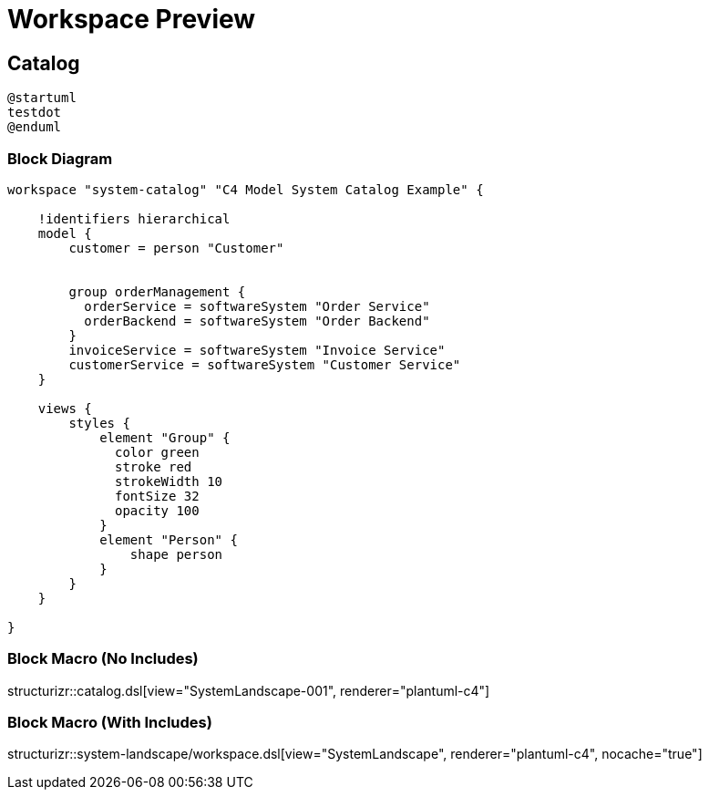 = Workspace Preview

== Catalog

[plantuml]
----
@startuml
testdot
@enduml
----

=== Block Diagram

[structurizr, view="SystemLandscape-001", renderer="plantuml"]
----
workspace "system-catalog" "C4 Model System Catalog Example" {

    !identifiers hierarchical
    model {
        customer = person "Customer"


        group orderManagement {
          orderService = softwareSystem "Order Service"
          orderBackend = softwareSystem "Order Backend"
        }
        invoiceService = softwareSystem "Invoice Service"
        customerService = softwareSystem "Customer Service"
    }

    views {
        styles {
            element "Group" {
              color green
              stroke red
              strokeWidth 10
              fontSize 32
              opacity 100
            }
            element "Person" {
                shape person
            }
        }
    }

}
----

=== Block Macro (No Includes)

structurizr::catalog.dsl[view="SystemLandscape-001", renderer="plantuml-c4"]

=== Block Macro (With Includes)

structurizr::system-landscape/workspace.dsl[view="SystemLandscape", renderer="plantuml-c4", nocache="true"]
